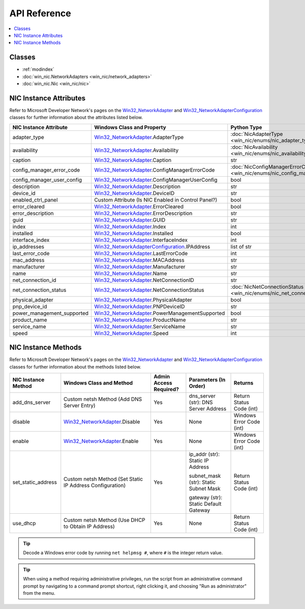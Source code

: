 #############
API Reference
#############

.. _Win32_NetworkAdapter: https://msdn.microsoft.com/en-us/library/aa394216.aspx/
.. _Win32_NetworkAdapterConfiguration: https://msdn.microsoft.com/en-us/library/aa394217.aspx/

.. contents::
    :local:

*******
Classes
*******

* :ref:`modindex`
* :doc:`win_nic.NetworkAdapters <win_nic/network_adapters>`
* :doc:`win_nic.Nic <win_nic/nic>`

***********************
NIC Instance Attributes
***********************

Refer to Microsoft Developer Network's pages on the Win32_NetworkAdapter_ and
Win32_NetworkAdapterConfiguration_ classes for further information about the attributes
listed below.

+--------------------------------+-------------------------------------------------------------------------+-------------------------------------------------------------------------------+---------+
| NIC Instance Attribute         | Windows Class and Property                                              | Python Type                                                                   | Access  |
+================================+=========================================================================+===============================================================================+=========+
| adapter_type                   | Win32_NetworkAdapter_.AdapterType                                       | :doc:`NicAdapterType <win_nic/enums/nic_adapter_type>`                        | Get     |
+--------------------------------+-------------------------------------------------------------------------+-------------------------------------------------------------------------------+---------+
| availability                   | Win32_NetworkAdapter_.Availability                                      | :doc:`NicAvailability <win_nic/enums/nic_availability>`                       | Get     |
+--------------------------------+-------------------------------------------------------------------------+-------------------------------------------------------------------------------+---------+
| caption                        | Win32_NetworkAdapter_.Caption                                           | str                                                                           | Get     |
+--------------------------------+-------------------------------------------------------------------------+-------------------------------------------------------------------------------+---------+
| config_manager_error_code      | Win32_NetworkAdapter_.ConfigManagerErrorCode                            | :doc:`NicConfigManagerErrorCode <win_nic/enums/nic_config_manager_error_code>`| Get     |
+--------------------------------+-------------------------------------------------------------------------+-------------------------------------------------------------------------------+---------+
| config_manager_user_config     | Win32_NetworkAdapter_.ConfigManagerUserConfig                           | bool                                                                          | Get     |
+--------------------------------+-------------------------------------------------------------------------+-------------------------------------------------------------------------------+---------+
| description                    | Win32_NetworkAdapter_.Description                                       | str                                                                           | Get     |
+--------------------------------+-------------------------------------------------------------------------+-------------------------------------------------------------------------------+---------+
| device_id                      | Win32_NetworkAdapter_.DeviceID                                          | str                                                                           | Get     |
+--------------------------------+-------------------------------------------------------------------------+-------------------------------------------------------------------------------+---------+
| enabled_ctrl_panel             | Custom Attribute (Is NIC Enabled in Control Panel?)                     | bool                                                                          | Get     |
+--------------------------------+-------------------------------------------------------------------------+-------------------------------------------------------------------------------+---------+
| error_cleared                  | Win32_NetworkAdapter_.ErrorCleared                                      | bool                                                                          | Get     |
+--------------------------------+-------------------------------------------------------------------------+-------------------------------------------------------------------------------+---------+
| error_description              | Win32_NetworkAdapter_.ErrorDescription                                  | str                                                                           | Get     |
+--------------------------------+-------------------------------------------------------------------------+-------------------------------------------------------------------------------+---------+
| guid                           | Win32_NetworkAdapter_.GUID                                              | str                                                                           | Get     |
+--------------------------------+-------------------------------------------------------------------------+-------------------------------------------------------------------------------+---------+
| index                          | Win32_NetworkAdapter_.Index                                             | int                                                                           | Get     |
+--------------------------------+-------------------------------------------------------------------------+-------------------------------------------------------------------------------+---------+
| installed                      | Win32_NetworkAdapter_.Installed                                         | bool                                                                          | Get     |
+--------------------------------+-------------------------------------------------------------------------+-------------------------------------------------------------------------------+---------+
| interface_index                | Win32_NetworkAdapter_.InterfaceIndex                                    | int                                                                           | Get     |
+--------------------------------+-------------------------------------------------------------------------+-------------------------------------------------------------------------------+---------+
| ip_addresses                   | Win32_NetworkAdapterConfiguration_.IPAddress                            | list of str                                                                   | Get     |
+--------------------------------+-------------------------------------------------------------------------+-------------------------------------------------------------------------------+---------+
| last_error_code                | Win32_NetworkAdapter_.LastErrorCode                                     | int                                                                           | Get     |
+--------------------------------+-------------------------------------------------------------------------+-------------------------------------------------------------------------------+---------+
| mac_address                    | Win32_NetworkAdapter_.MACAddress                                        | str                                                                           | Get     |
+--------------------------------+-------------------------------------------------------------------------+-------------------------------------------------------------------------------+---------+
| manufacturer                   | Win32_NetworkAdapter_.Manufacturer                                      | str                                                                           | Get     |
+--------------------------------+-------------------------------------------------------------------------+-------------------------------------------------------------------------------+---------+
| name                           | Win32_NetworkAdapter_.Name                                              | str                                                                           | Get     |
+--------------------------------+-------------------------------------------------------------------------+-------------------------------------------------------------------------------+---------+
| net_connection_id              | Win32_NetworkAdapter_.NetConnectionID                                   | str                                                                           | Get     |
+--------------------------------+-------------------------------------------------------------------------+-------------------------------------------------------------------------------+---------+
| net_connection_status          | Win32_NetworkAdapter_.NetConnectionStatus                               | :doc:`NicNetConnectionStatus <win_nic/enums/nic_net_connection_status>`       | Get     |
+--------------------------------+-------------------------------------------------------------------------+-------------------------------------------------------------------------------+---------+
| physical_adapter               | Win32_NetworkAdapter_.PhysicalAdapter                                   | bool                                                                          | Get     |
+--------------------------------+-------------------------------------------------------------------------+-------------------------------------------------------------------------------+---------+
| pnp_device_id                  | Win32_NetworkAdapter_.PNPDeviceID                                       | str                                                                           | Get     |
+--------------------------------+-------------------------------------------------------------------------+-------------------------------------------------------------------------------+---------+
| power_management_supported     | Win32_NetworkAdapter_.PowerManagementSupported                          | bool                                                                          | Get     |
+--------------------------------+-------------------------------------------------------------------------+-------------------------------------------------------------------------------+---------+
| product_name                   | Win32_NetworkAdapter_.ProductName                                       | str                                                                           | Get     |
+--------------------------------+-------------------------------------------------------------------------+-------------------------------------------------------------------------------+---------+
| service_name                   | Win32_NetworkAdapter_.ServiceName                                       | str                                                                           | Get     |
+--------------------------------+-------------------------------------------------------------------------+-------------------------------------------------------------------------------+---------+
| speed                          | Win32_NetworkAdapter_.Speed                                             | int                                                                           | Get     |
+--------------------------------+-------------------------------------------------------------------------+-------------------------------------------------------------------------------+---------+


********************
NIC Instance Methods
********************

Refer to Microsoft Developer Network's pages on the Win32_NetworkAdapter_ and
Win32_NetworkAdapterConfiguration_ classes for further information about the methods
listed below.

+-----------------------------------+------------------------------------------------------------------+--------------------------------+----------------------------------------+-----------------------------+
| NIC Instance Method               | Windows Class and Method                                         | Admin Access Required?         | Parameters (In Order)                  | Returns                     |
+===================================+==================================================================+================================+========================================+=============================+
| add_dns_server                    | Custom netsh Method (Add DNS Server Entry)                       | Yes                            | dns_server (str): DNS Server Address   | Return Status Code (int)    |
+-----------------------------------+------------------------------------------------------------------+--------------------------------+----------------------------------------+-----------------------------+
| disable                           | Win32_NetworkAdapter_.Disable                                    | Yes                            | None                                   | Windows Error Code (int)    |
+-----------------------------------+------------------------------------------------------------------+--------------------------------+----------------------------------------+-----------------------------+
| enable                            | Win32_NetworkAdapter_.Enable                                     | Yes                            | None                                   | Windows Error Code (int)    |
+-----------------------------------+------------------------------------------------------------------+--------------------------------+----------------------------------------+-----------------------------+
| set_static_address                | Custom netsh Method (Set Static IP Address Configuration)        | Yes                            | ip_addr (str): Static IP Address       | Return Status Code (int)    |
|                                   |                                                                  |                                |                                        |                             |
|                                   |                                                                  |                                | subnet_mask (str): Static Subnet Mask  |                             |
|                                   |                                                                  |                                |                                        |                             |
|                                   |                                                                  |                                | gateway (str): Static Default Gateway  |                             |
+-----------------------------------+------------------------------------------------------------------+--------------------------------+----------------------------------------+-----------------------------+
| use_dhcp                          | Custom netsh Method (Use DHCP to Obtain IP Address)              | Yes                            | None                                   | Return Status Code (int)    |
+-----------------------------------+------------------------------------------------------------------+--------------------------------+----------------------------------------+-----------------------------+

.. tip:: Decode a Windows error code by running ``net helpmsg #``, where ``#`` is the
         integer return value.

.. tip:: When using a method requiring administrative privileges, run the script
         from an administrative command prompt by navigating to a command prompt shortcut,
         right clicking it, and choosing "Run as administrator" from the menu.
